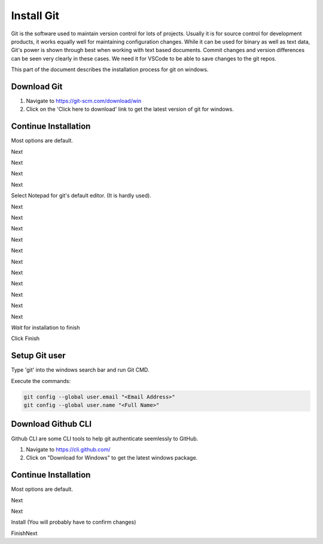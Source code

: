 Install Git
===========

Git is the software used to maintain version control for lots of projects.    Usually it is for source control for development products, it works equally well for maintaining configuration changes.   While it can be used for binary as well as text data, Git's power is shown through best when working with text based documents.   Commit changes and version differences can be seen very clearly in these cases.   We need it for VSCode to be able to save changes to the git repos.

This part of the document describes the installation process for git on windows.

Download Git
------------

.. image:: images/14-Install-Git.png

#. Navigate to https://git-scm.com/download/win
#. Click on the 'Click here to download' link to get the latest version of git for windows.

Continue Installation
---------------------

Most options are default.

.. image:: images/15.png

Next

.. image:: images/16.png

Next

.. image:: images/17.png

Next

.. image:: images/18.png

Next

.. image:: images/19.png

Select Notepad for git's default editor.   (It is hardly used).

.. image:: images/20.png

Next

.. image:: images/21.png

Next

.. image:: images/22.png

Next

.. image:: images/23.png

Next

.. image:: images/24.png

Next

.. image:: images/25.png

Next

.. image:: images/26.png

Next

.. image:: images/27.png

Next

.. image:: images/28.png

Next

.. image:: images/29.png

Next

.. image:: images/30.png

Next

.. image:: images/31.png

*Wait* for installation to finish

.. image:: images/32.png

Click Finish

Setup Git user
--------------

.. image:: images/47-SetUpGit.png
    :scale: 70%

Type 'git' into the windows search bar and run Git CMD.

.. image:: images/48.png

Execute the commands:

.. code-block:: console

   git config --global user.email "<Email Address>"
   git config --global user.name "<Full Name>"

Download Github CLI 
-------------------

.. image:: images/49-GithubCLI.png

Github CLI are some CLI tools to help git authenticate seemlessly to GitHub.

#. Navigate to https://cli.github.com/ 
#. Click on "Download for Windows" to get the latest windows package.

Continue Installation
---------------------

Most options are default.

.. image:: images/50.png

Next

.. image:: images/51.png

Next

.. image:: images/52.png

Install (You will probably have to confirm changes)

.. image:: images/53.png

FinishNext

